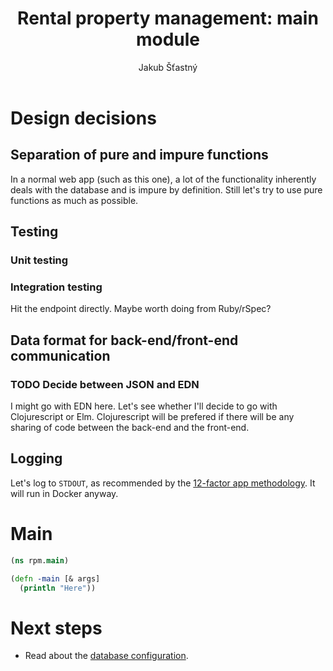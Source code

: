 #+TITLE: Rental property management: main module
#+AUTHOR: Jakub Šťastný

* Design decisions
** Separation of pure and impure functions

In a normal web app (such as this one), a lot of the functionality inherently deals with the database and is impure by definition. Still let's try to use pure functions as much as possible.

** Testing
*** Unit testing
*** Integration testing

Hit the endpoint directly. Maybe worth doing from Ruby/rSpec?

** Data format for back-end/front-end communication
*** TODO Decide between JSON and EDN

I might go with EDN here. Let's see whether I'll decide to go with Clojurescript or Elm. Clojurescript will be prefered if there will be any sharing of code between the back-end and the front-end.

** Logging

Let's log to =STDOUT=, as recommended by the [[https://12factor.net][12-factor app methodology]]. It will run in Docker anyway.

* Main
#+BEGIN_SRC clojure :tangle rpm/main.clj :mkdirp yes
  (ns rpm.main)

  (defn -main [& args]
    (println "Here"))
#+END_SRC

* Next steps

- Read about the [[./db.org][database configuration]].
